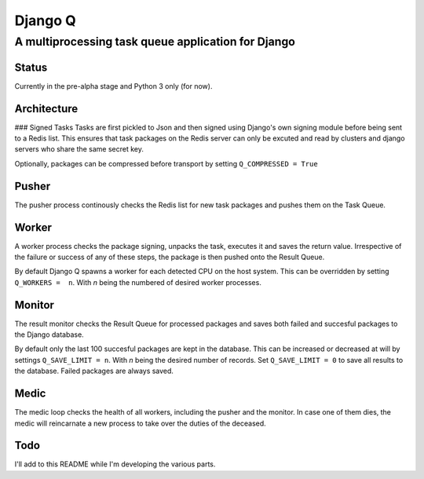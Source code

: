 Django Q
========

A multiprocessing task queue application for Django
---------------------------------------------------

Status
~~~~~~

Currently in the pre-alpha stage and Python 3 only (for now).

Architecture
~~~~~~~~~~~~

|Django Q schema| ### Signed Tasks Tasks are first pickled to Json and
then signed using Django's own signing module before being sent to a
Redis list. This ensures that task packages on the Redis server can only
be excuted and read by clusters and django servers who share the same
secret key.

Optionally, packages can be compressed before transport by setting
``Q_COMPRESSED = True``

Pusher
~~~~~~

The pusher process continously checks the Redis list for new task
packages and pushes them on the Task Queue.

Worker
~~~~~~

A worker process checks the package signing, unpacks the task, executes
it and saves the return value. Irrespective of the failure or success of
any of these steps, the package is then pushed onto the Result Queue.

By default Django Q spawns a worker for each detected CPU on the host
system. This can be overridden by setting ``Q_WORKERS =  n``. With *n*
being the numbered of desired worker processes.

Monitor
~~~~~~~

The result monitor checks the Result Queue for processed packages and
saves both failed and succesful packages to the Django database.

By default only the last 100 succesful packages are kept in the
database. This can be increased or decreased at will by settings
``Q_SAVE_LIMIT = n``. With *n* being the desired number of records. Set
``Q_SAVE_LIMIT = 0`` to save all results to the database. Failed
packages are always saved.

Medic
~~~~~

The medic loop checks the health of all workers, including the pusher
and the monitor. In case one of them dies, the medic will reincarnate a
new process to take over the duties of the deceased.

Todo
~~~~

I'll add to this README while I'm developing the various parts.

.. |Django Q schema| image:: http://i.imgur.com/jYRb1mJ.png
